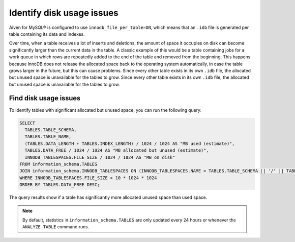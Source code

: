 Identify disk usage issues
==========================

Aiven for MySQL® is configured to use ``innodb_file_per_table=ON``, which means that an ``.idb`` file is generated per table containing its data and indexes.

Over time, when a table receives a lot of inserts and deletions, the amount of space it occupies on disk can become significantly larger than the current data in the table. A classic example of this would be a table containing jobs for a work queue in which rows are repeatedly added to the end of the table and removed from the beginning. This happens because InnoDB does not release the allocated space back to the operating system automatically, in case the table grows larger in the future, but this can cause problems. Since every other table exists in its own ``.idb`` file, the allocated but unused space is unavailable for the tables to grow. Since every other table exists in its own ``.idb`` file, the allocated but unused space is unavailable for the tables to grow.

Find disk usage issues
----------------------

To identify tables with significant allocated but unused space, you can run the following query:

.. code:: shell 
    
    SELECT
      TABLES.TABLE_SCHEMA,
      TABLES.TABLE_NAME,
      (TABLES.DATA_LENGTH + TABLES.INDEX_LENGTH) / 1024 / 1024 AS "MB used (estimate)",
      TABLES.DATA_FREE / 1024 / 1024 AS "MB allocated but unused (estimate)",
      INNODB_TABLESPACES.FILE_SIZE / 1024 / 1024 AS "MB on disk"
    FROM information_schema.TABLES
    JOIN information_schema.INNODB_TABLESPACES ON (INNODB_TABLESPACES.NAME = TABLES.TABLE_SCHEMA || '/' || TABLES.TABLE_NAME)
    WHERE INNODB_TABLESPACES.FILE_SIZE > 10 * 1024 * 1024
    ORDER BY TABLES.DATA_FREE DESC;

The query results show if a table has significantly more allocated unused space than used space. 

.. note::
    
    By default, statistics in ``information_schema.TABLES`` are only updated every 24 hours or whenever the ``ANALYZE TABLE`` command runs.

.. seealso::

    Consider reading how to :doc:`reclaim disk space </docs/products/mysql/howto/reclaim-disk-space>` if you are having issues with full disk.

